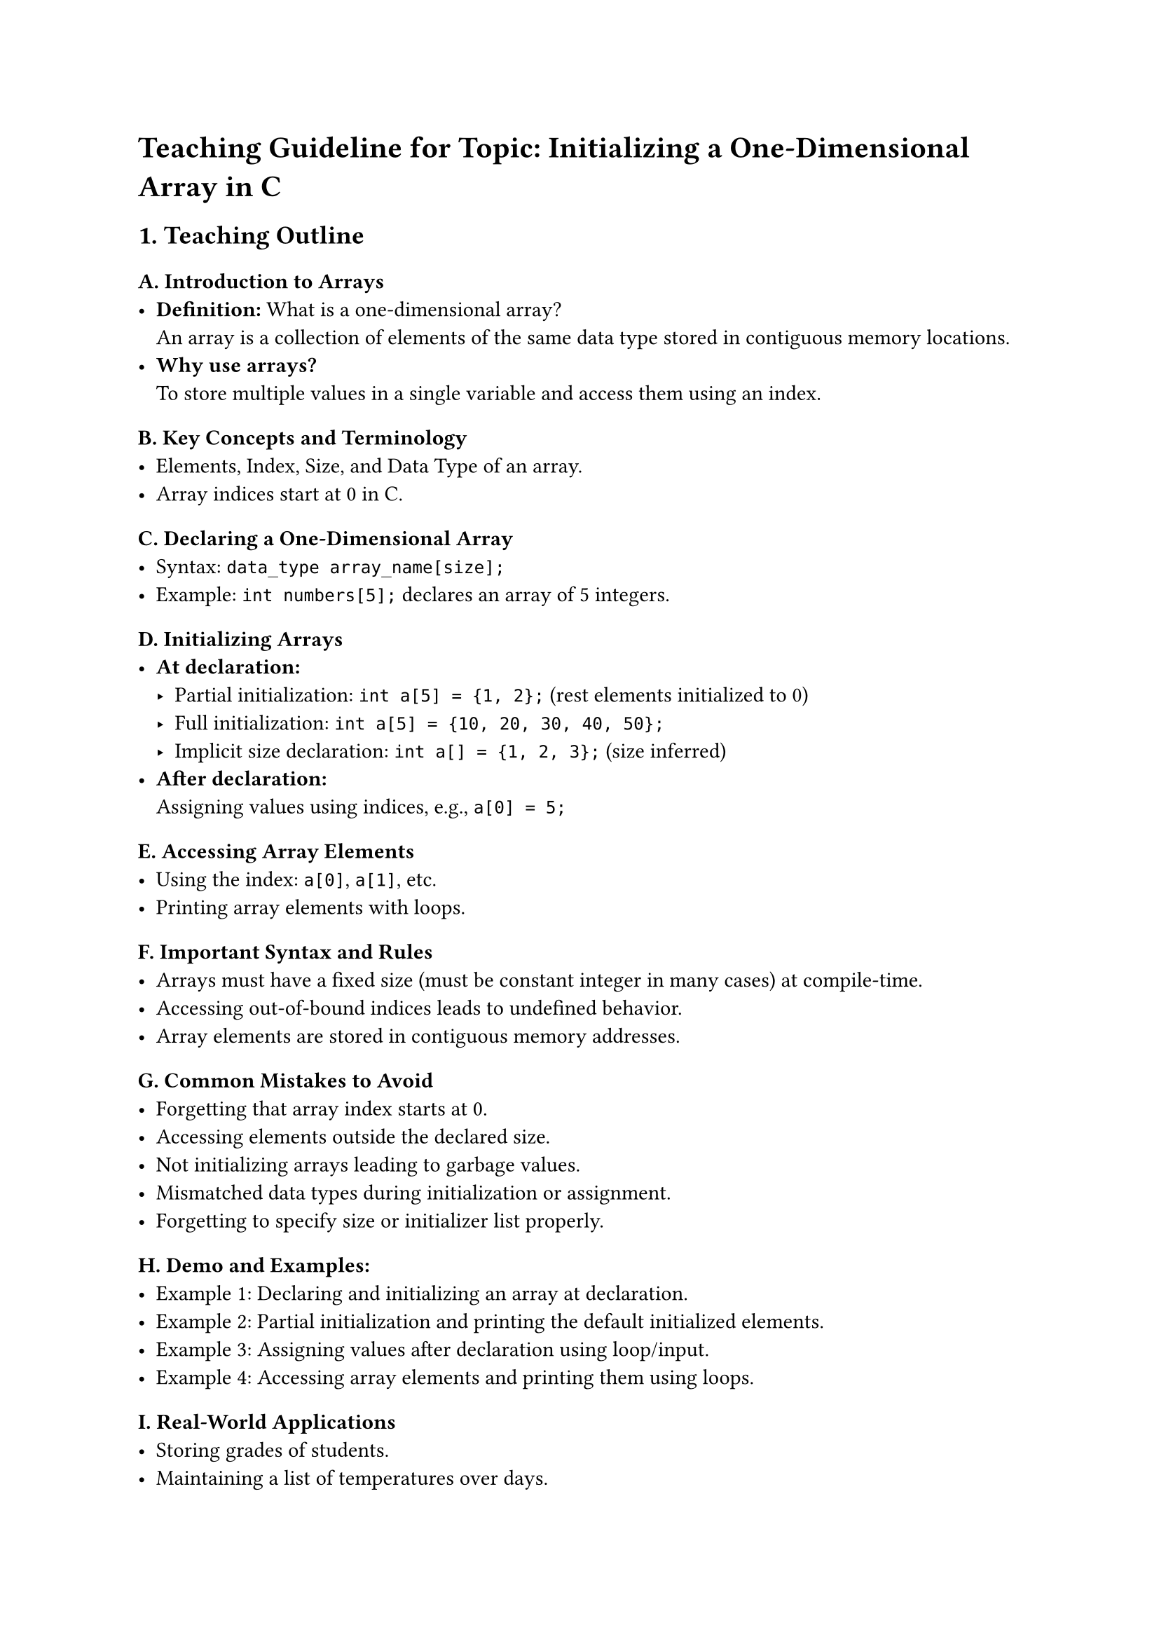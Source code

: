 = Teaching Guideline for Topic: Initializing a One-Dimensional Array in C
<teaching-guideline-for-topic-initializing-a-one-dimensional-array-in-c>



== 1. Teaching Outline
<teaching-outline>
=== A. Introduction to Arrays
<a.-introduction-to-arrays>
- #strong[Definition:] What is a one-dimensional array? \
  An array is a collection of elements of the same data type stored in
  contiguous memory locations.
- #strong[Why use arrays?] \
  To store multiple values in a single variable and access them using an
  index.

=== B. Key Concepts and Terminology
<b.-key-concepts-and-terminology>
- Elements, Index, Size, and Data Type of an array.
- Array indices start at 0 in C.

=== C. Declaring a One-Dimensional Array
<c.-declaring-a-one-dimensional-array>
- Syntax: `data_type array_name[size];`
- Example: `int numbers[5];` declares an array of 5 integers.

=== D. Initializing Arrays
<d.-initializing-arrays>
- #strong[At declaration:]
  - Partial initialization: `int a[5] = {1, 2};` (rest elements
    initialized to 0) \
  - Full initialization: `int a[5] = {10, 20, 30, 40, 50};` \
  - Implicit size declaration: `int a[] = {1, 2, 3};` (size inferred)
- #strong[After declaration:] \
  Assigning values using indices, e.g., `a[0] = 5;`

=== E. Accessing Array Elements
<e.-accessing-array-elements>
- Using the index: `a[0]`, `a[1]`, etc.
- Printing array elements with loops.

=== F. Important Syntax and Rules
<f.-important-syntax-and-rules>
- Arrays must have a fixed size (must be constant integer in many cases)
  at compile-time.
- Accessing out-of-bound indices leads to undefined behavior.
- Array elements are stored in contiguous memory addresses.

=== G. Common Mistakes to Avoid
<g.-common-mistakes-to-avoid>
- Forgetting that array index starts at 0.
- Accessing elements outside the declared size.
- Not initializing arrays leading to garbage values.
- Mismatched data types during initialization or assignment.
- Forgetting to specify size or initializer list properly.

=== H. Demo and Examples:
<h.-demo-and-examples>
- Example 1: Declaring and initializing an array at declaration. \
- Example 2: Partial initialization and printing the default initialized
  elements. \
- Example 3: Assigning values after declaration using loop/input. \
- Example 4: Accessing array elements and printing them using loops.

=== I. Real-World Applications
<i.-real-world-applications>
- Storing grades of students.
- Maintaining a list of temperatures over days.
- Buffering inputs from a file or user.
- Arrays underpin data structures like strings, lists, and more complex
  types.



== 2. In-Class Practice Questions
<in-class-practice-questions>
+ #strong[Question:] Declare an integer array of size 7 and initialize
  all elements to zero at the time of declaration.

  - #emph[Concept:] Array declaration and initialization syntax. \
  - #emph[Hint:] Use brace initializer with all zeros or partial
    initialization with first element zero.

+ #strong[Question:] Given `int a[5] = {2, 4, 6};`, what will be the
  values of `a[3]` and `a[4]`?

  - #emph[Concept:] Partial initialization default values. \
  - #emph[Hint:] Uninitialized elements are initialized to 0.

+ #strong[Question:] Write a program to input 5 integer numbers from the
  user and store them in an array. Then print the array elements.

  - #emph[Concept:] Assigning values after declaration and looping
    through array.

+ #strong[Question:] What is wrong with the following code?

  ```c
  int numbers[3];
  numbers[3] = 10;
  ```

  - #emph[Concept:] Array index out-of-bounds. \
  - #emph[Hint:] Remember valid indices.

+ #strong[Question:] Write a program that declares an integer array
  without specifying size but initializes it to `{1, 2, 3, 4, 5}`. Print
  all elements.

  - #emph[Concept:] Implicit size declaration and initialization.



== 3. Homework Practice Questions
<homework-practice-questions>
+ #strong[Problem:] Declare a float array of size 4 and initialize only
  the last two elements as 3.5 and 7.5. Print all the elements.

  - #emph[Difficulty:] Easy \
  - #emph[Concept:] Partial initialization and default values.

+ #strong[Problem:] Write a program that fills an array of size 10 with
  its index multiplied by 3 (e.g., element 0 is 0 \* 3 = 0, element 1 is
  3, etc.) and prints the array.

  - #emph[Difficulty:] Medium \
  - #emph[Concept:] Using loops to initialize arrays.

+ #strong[Problem:] Explain what happens if you access an array element
  beyond its declared size in C. Write a small code snippet to
  demonstrate (without causing a crash).

  - #emph[Difficulty:] Medium \
  - #emph[Concept:] Array bounds and undefined behavior.

+ #strong[Problem:] Create a program to input 6 integer values into an
  array and find the average value of the array elements.

  - #emph[Difficulty:] Medium \
  - #emph[Concept:] Summation and average calculation using arrays.

+ #strong[Problem:] Without running the program, predict the output of
  the following code snippet:

  ```c
  int arr[5] = {5};
  for (int i = 0; i < 5; i++)
     printf("%d ", arr[i]);
  ```

  - #emph[Difficulty:] Easy \
  - #emph[Concept:] Understanding partial initialization behavior.



This guideline balances conceptual understanding with practical coding
exercises and includes pointers to avoid common pitfalls. The mix of
declarative knowledge and active coding will engage students effectively
in a bootcamp environment.
